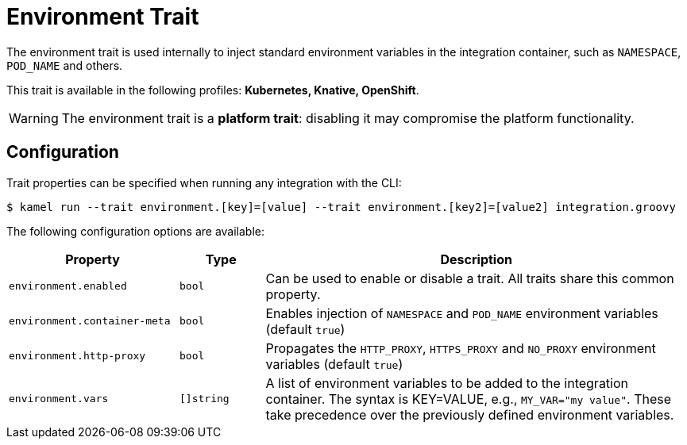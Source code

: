 = Environment Trait

// Start of autogenerated code - DO NOT EDIT! (description)
The environment trait is used internally to inject standard environment variables in the integration container,
such as `NAMESPACE`, `POD_NAME` and others.


This trait is available in the following profiles: **Kubernetes, Knative, OpenShift**.

WARNING: The environment trait is a *platform trait*: disabling it may compromise the platform functionality.

// End of autogenerated code - DO NOT EDIT! (description)
// Start of autogenerated code - DO NOT EDIT! (configuration)
== Configuration

Trait properties can be specified when running any integration with the CLI:
[source,console]
----
$ kamel run --trait environment.[key]=[value] --trait environment.[key2]=[value2] integration.groovy
----
The following configuration options are available:

[cols="2m,1m,5a"]
|===
|Property | Type | Description

| environment.enabled
| bool
| Can be used to enable or disable a trait. All traits share this common property.

| environment.container-meta
| bool
| Enables injection of `NAMESPACE` and `POD_NAME` environment variables (default `true`)

| environment.http-proxy
| bool
| Propagates the `HTTP_PROXY`, `HTTPS_PROXY` and `NO_PROXY` environment variables (default `true`)

| environment.vars
| []string
| A list of environment variables to be added to the integration container.
The syntax is KEY=VALUE, e.g., `MY_VAR="my value"`.
These take precedence over the previously defined environment variables.

|===

// End of autogenerated code - DO NOT EDIT! (configuration)
